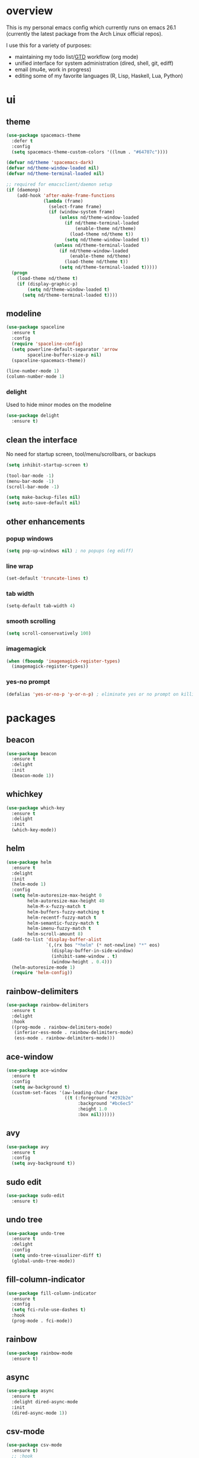 * overview
This is my personal emacs config which currently runs on emacs 26.1 (currently the latest package from the Arch Linux official repos). 

I use this for a variety of purposes:
- maintaining my todo list/[[https://en.wikipedia.org/wiki/Getting_Things_Done][GTD]] workflow (org mode)
- unified interface for system administration (dired, shell, git, ediff)
- email (mu4e, work in progress)
- editing some of my favorite languages (R, Lisp, Haskell, Lua, Python)
* ui
** theme
#+BEGIN_SRC emacs-lisp
(use-package spacemacs-theme
  :defer t
  :config
  (setq spacemacs-theme-custom-colors '((lnum . "#64707c"))))

(defvar nd/theme 'spacemacs-dark)
(defvar nd/theme-window-loaded nil)
(defvar nd/theme-terminal-loaded nil)

;; required for emacsclient/daemon setup
(if (daemonp)
    (add-hook 'after-make-frame-functions
			  (lambda (frame)
                (select-frame frame)
                (if (window-system frame)
                    (unless nd/theme-window-loaded
                      (if nd/theme-terminal-loaded
                          (enable-theme nd/theme)
                        (load-theme nd/theme t))
                      (setq nd/theme-window-loaded t))
                  (unless nd/theme-terminal-loaded
                    (if nd/theme-window-loaded
                        (enable-theme nd/theme)
                      (load-theme nd/theme t))
                    (setq nd/theme-terminal-loaded t)))))
  (progn
    (load-theme nd/theme t)
    (if (display-graphic-p)
        (setq nd/theme-window-loaded t)
      (setq nd/theme-terminal-loaded t))))
#+END_SRC
** modeline
#+BEGIN_SRC emacs-lisp
(use-package spaceline
  :ensure t
  :config
  (require 'spaceline-config)
  (setq powerline-default-separator 'arrow
		spaceline-buffer-size-p nil)
  (spaceline-spacemacs-theme))

(line-number-mode 1)
(column-number-mode 1)
#+END_SRC
*** delight
Used to hide minor modes on the modeline
#+BEGIN_SRC emacs-lisp
(use-package delight
  :ensure t)
#+END_SRC
** clean the interface
No need for startup screen, tool/menu/scrollbars, or backups
#+BEGIN_SRC emacs-lisp
(setq inhibit-startup-screen t)

(tool-bar-mode -1)
(menu-bar-mode -1)
(scroll-bar-mode -1)

(setq make-backup-files nil)
(setq auto-save-default nil)
#+END_SRC
** other enhancements
*** popup windows
#+BEGIN_SRC emacs-lisp
(setq pop-up-windows nil) ; no popups (eg ediff)
#+END_SRC
*** line wrap
#+BEGIN_SRC emacs-lisp
(set-default 'truncate-lines t)
#+END_SRC
*** tab width
#+BEGIN_SRC emacs-lisp
(setq-default tab-width 4)
#+END_SRC
*** smooth scrolling
#+BEGIN_SRC emacs-lisp
(setq scroll-conservatively 100)
#+END_SRC
*** imagemagick
#+BEGIN_SRC emacs-lisp
(when (fboundp 'imagemagick-register-types)
  (imagemagick-register-types))
#+END_SRC
*** yes-no prompt
#+BEGIN_SRC emacs-lisp
(defalias 'yes-or-no-p 'y-or-n-p) ; eliminate yes or no prompt on killing procs
#+END_SRC
* packages
** beacon
#+BEGIN_SRC emacs-lisp
(use-package beacon
  :ensure t
  :delight
  :init
  (beacon-mode 1))
#+END_SRC
** whichkey
#+BEGIN_SRC emacs-lisp
(use-package which-key
  :ensure t
  :delight
  :init
  (which-key-mode))
#+END_SRC
** helm
#+BEGIN_SRC emacs-lisp
(use-package helm
  :ensure t
  :delight
  :init
  (helm-mode 1)
  :config
  (setq helm-autoresize-max-height 0
		helm-autoresize-max-height 40
		helm-M-x-fuzzy-match t
		helm-buffers-fuzzy-matching t
		helm-recentf-fuzzy-match t
		helm-semantic-fuzzy-match t
		helm-imenu-fuzzy-match t
		helm-scroll-amount 8)
  (add-to-list 'display-buffer-alist
               `(,(rx bos "*helm" (* not-newline) "*" eos)
                 (display-buffer-in-side-window)
                 (inhibit-same-window . t)
                 (window-height . 0.4)))
  (helm-autoresize-mode 1)
  (require 'helm-config))
#+END_SRC
** rainbow-delimiters
#+BEGIN_SRC emacs-lisp
(use-package rainbow-delimiters
  :ensure t
  :delight
  :hook
  ((prog-mode . rainbow-delimiters-mode)
   (inferior-ess-mode . rainbow-delimiters-mode)
   (ess-mode . rainbow-delimiters-mode)))
#+END_SRC
** ace-window
#+BEGIN_SRC emacs-lisp
(use-package ace-window
  :ensure t
  :config
  (setq aw-background t)
  (custom-set-faces '(aw-leading-char-face 
					  ((t (:foreground "#292b2e"
						   :background "#bc6ec5"
						   :height 1.0
						   :box nil))))))
#+END_SRC
** avy
#+BEGIN_SRC emacs-lisp
  (use-package avy
    :ensure t
    :config
    (setq avy-background t))
#+END_SRC
** sudo edit
#+BEGIN_SRC emacs-lisp
  (use-package sudo-edit
    :ensure t)
#+END_SRC
** undo tree
#+BEGIN_SRC emacs-lisp
(use-package undo-tree
  :ensure t
  :delight
  :config
  (setq undo-tree-visualizer-diff t)
  (global-undo-tree-mode))
#+END_SRC
** fill-column-indicator
#+BEGIN_SRC emacs-lisp
(use-package fill-column-indicator
  :ensure t
  :config
  (setq fci-rule-use-dashes t)
  :hook
  (prog-mode . fci-mode))
#+END_SRC
** rainbow
#+BEGIN_SRC emacs-lisp
(use-package rainbow-mode
  :ensure t)
#+END_SRC
** async
#+BEGIN_SRC emacs-lisp
(use-package async
  :ensure t
  :delight dired-async-mode
  :init
  (dired-async-mode 1))
#+END_SRC
** csv-mode
#+BEGIN_SRC emacs-lisp
(use-package csv-mode
  :ensure t)
  ;; :hook
  ;; (csv-mode . (lambda () (csv-align-fields nil (point-min) (point-max)))))
#+END_SRC
** markdown-mode
#+BEGIN_SRC emacs-lisp
(use-package markdown-mode
  :ensure t)
#+END_SRC
** polymode
#+BEGIN_SRC emacs-lisp
(use-package polymode
  :ensure t
  :after markdown-mode
  :mode
  (("\\.Rmd\\'" . poly-markdown+r-mode)
   ("\\.rmd\\'" . poly-markdown+r-mode))
  :config
  (require 'poly-R)
  (require 'poly-markdown))
#+END_SRC
* library
A place for duct tape code that I developed (or lovingly stole from others)
** macros
#+BEGIN_SRC emacs-lisp
;; lovingly stolen from aaron harris
(defmacro nd/with-advice (adlist &rest body)
  "Execute BODY with temporary advice in ADLIST.

Each element of ADLIST should be a list of the form
  (SYMBOL WHERE FUNCTION [PROPS])
suitable for passing to `advice-add'.  The BODY is wrapped in an
`unwind-protect' form, so the advice will be removed even in the
event of an error or nonlocal exit."
  (declare (debug ((&rest (&rest form)) body))
           (indent 1))
  `(progn
     ,@(mapcar (lambda (adform)
                 (cons 'advice-add adform))
               adlist)
     (unwind-protect (progn ,@body)
       ,@(mapcar (lambda (adform)
                   `(advice-remove ,(car adform) ,(nth 2 adform)))
                 adlist))))
#+END_SRC
** functions
#+BEGIN_SRC emacs-lisp
(defun nd/filter-list-prefix (prefix str-list)
  "Return a subset of tags-list whose first character matches prefix.
  tags-list defaults to org-tag-alist if not given."
  (seq-filter (lambda (i)
                (and (stringp i)
                     (string-prefix-p prefix i)))
              str-list))
          
(defun nd/move-key (keymap-from keymap-to key)
  "Move KEY from KEYMAP-FROM keymap to KEYMAP-TO keymap."
  (define-key keymap-to key (lookup-key keymap-from key))
  (define-key keymap-from key nil))

(defun nd/get-apps-from-mime (mimetype)
  "Return all applications that can open a given MIMETYPE.
The list is comprised of alists where pairs are of the form (name . command)."
  (let* ((case-fold-search nil)
		 (mime-regex (concat "^MimeType=.*" mimetype ";.*$"))
		 (desktop-dirs '("/usr/share/applications"
						 "/usr/local/share/applications"
						 "~/.local/share/applications"))
		 (desktop-files (mapcan (lambda (d) (directory-files d t ".*\\.desktop" t)) desktop-dirs))
		 (app-list))
	(dolist (file desktop-files app-list)
	  (with-temp-buffer
		(insert-file-contents file)
		(let* ((tb (buffer-string)))
		  (if (string-match mime-regex tb)
			  (let* ((exec (progn (string-match "^Exec=\\(.*\\)$" tb)
								  (match-string 1 tb)))
					 (name (or
							(progn (string-match "^Name=\\(.*\\)$" tb)
								   (match-string 1 tb))
							exec)))
				(setq app-list (cons `(,name . ,exec) app-list)))))))))

(defun nd/get-apps-bulk-from-mime (mimetype)
  "Like `nd/get-apps-from-mime' but only includes apps that can open
multiple files at once for given MIMETYPE."
  (let ((case-fold-search nil))
	(seq-filter (lambda (a) (string-match ".*%[FU].*" (car a))) (nd/get-apps-from-mime mimetype))))
    
(defun nd/execute-desktop-command (cmd file)
  "Opens FILE using CMD in separate process where CMD is from a 
desktop file exec directive."
  (let* ((cmd-arg (replace-regexp-in-string "%[fuFU]" file cmd t t)))
	(call-process-shell-command (concat cmd-arg " &"))))
  
(defun nd/get-mime-type (file)
  "Get the mime type of FILE."
  (let* ((cmd (concat "file --mime-type -b " file))
		 (mt (shell-command-to-string cmd)))
	(replace-regexp-in-string "\n\\'" "" mt)))
#+END_SRC
** interactive
#+BEGIN_SRC emacs-lisp
(defun nd/split-and-follow-horizontally ()
  "Split window horizontally and move focus."
  (interactive)
  (split-window-below)
  (balance-windows)
  (other-window 1))

(defun nd/split-and-follow-vertically ()
  "Split window vertically and move focus."
  (interactive)
  (split-window-right)
  (balance-windows)
  (other-window 1))
    
(defun nd/switch-to-previous-buffer ()
  "Switch the buffer to the last opened buffer."
  (interactive)
  (switch-to-buffer (other-buffer (current-buffer) 1)))
  
(defun nd/config-reload ()
  "Reloads ~/.emacs.d/conf.org at runtime."
  (interactive)
  (org-babel-load-file (expand-file-name "~/.emacs.d/conf.org")))

(defun nd/config-visit ()
  "Opens the main conf.org file (the one that really matters)."
  (interactive)
  (find-file "~/.emacs.d/conf.org"))

(defun nd/kill-current-buffer ()
  "Kill the current buffer."
  (interactive)
  (kill-buffer (current-buffer)))

(defun nd/close-all-buffers ()
  "Kill all buffers without regard for their origin."
  (interactive)
  (mapc 'kill-buffer (buffer-list)))

(defun nd/open-urxvt ()
  "Launch urxvt in the current directory."
  (interactive)
  (let ((cwd (expand-file-name default-directory)))
	(call-process "urxvt" nil 0 nil "-cd" cwd)))
#+END_SRC
* completion
** company
#+BEGIN_SRC emacs-lisp
(use-package company
  :ensure t
  :delight " ©"
  :config
  (setq company-idle-delay 0
		company-minimum-prefix-length 3))
#+END_SRC
** flycheck
#+BEGIN_SRC emacs-lisp
(use-package flycheck
  :ensure t
  :hook
  (prog-mode . flycheck-mode)
  :config
  (setq flycheck-check-syntax-automatically '(save
											  idle-change
											  mode-enabled)
		flycheck-idle-change-delay 2
		flycheck-error-list-minimum-level 'warning
		flycheck-navigation-minimum-level 'warning))
#+END_SRC
** yasnippet
#+BEGIN_SRC emacs-lisp
(use-package yasnippet
  :ensure t)

(use-package yasnippet-snippets
  :ensure t
  :after yasnippet
  :hook
  ((prog-mode . yas-minor-mode))
  :config
  (yas-reload-all))
#+END_SRC
* languages
** flyspell
#+BEGIN_SRC emacs-lisp
(use-package flyspell-correct-helm
  :ensure t
  :after (helm flyspell))
#+END_SRC
** progmode
#+BEGIN_SRC emacs-lisp
(add-hook 'prog-mode-hook #'prettify-symbols-mode)
(add-hook 'prog-mode-hook #'flyspell-prog-mode)
(setq flyspell-issue-message-flag nil)
#+END_SRC
** elisp
#+BEGIN_SRC emacs-lisp
(add-hook 'emacs-lisp-mode-hook 'company-mode)
#+END_SRC
** ess
NOTES:
- ess is not considered part of prog-mode for some reason
- ess-mode requires a running R process for company to work
- flycheck requries r-lintr
#+begin_src emacs-lisp
(defun nd/init-ess-company ()
  "Set the company modes for ess modes."
  (setq-local company-backends '((company-R-objects company-R-args))))

(use-package ess
  :ensure t
  :init
  (load "ess-site")
  :hook
  ((ess-mode . flycheck-mode)
   (ess-mode . company-mode)
   (ess-mode . nd/init-ess-company)
   (ess-mode . prettify-symbols-mode)
   (ess-mode . fci-mode)

   (inferior-ess-mode . company-mode)
   (inferior-ess-mode . nd/init-ess-company)
   (inferior-ess-mode . prettify-symbols-mode))
  :config
  (setq inferior-R-args "--quiet --no-save"
		ess-history-file "session.Rhistory"
		ess-history-directory (substitute-in-file-name "${XDG_CONFIG_HOME}/r/")))
#+END_SRC
** python
#+BEGIN_SRC emacs-lisp
(elpy-enable)

;; make python tabs 4 chars
(add-hook 'python-mode-hook
      (lambda ()
        (setq indent-tabs-mode t)
        (setq tab-width 4)
        (setq python-indent 4)))
#+END_SRC
** haskell
#+BEGIN_SRC emacs-lisp
(use-package haskell-mode
  :ensure t
  :hook
  (haskell-mode . company-mode)
  :config
  (setq haskell-compile-command "ghc -dynamic -Wall -ferror-spans -threaded -fforce-recomp %s"
		haskell-interactive-popup-errors nil))

(use-package company-ghc
  :ensure t
  :after
  (company-mode haskell-mode)
  :hook
  (haskell-mode . (lambda () (setq-local company-backends
									'((company-ghc))))))
#+END_SRC
* magit
#+BEGIN_SRC emacs-lisp
(use-package magit
  :ensure t
  :config
  :delight auto-revert-mode
  (setq magit-push-always-verify nil
		git-commit-summary-max-length 50))
#+END_SRC
* dired
** no confirm
Keeping confirmation enabled does weird stuff with helm. Not ideal at the moment but we shall see if I find something better.
#+BEGIN_SRC emacs-lisp
(setq dired-no-confirm '(move copy))
#+END_SRC
** interactive functions
#+BEGIN_SRC emacs-lisp
(defun nd/dired-xdg-open ()
  "Open all non-text files in external app using xdg-open. Only regular files are considered"
  (interactive)
  (let* ((file-list (seq-filter #'file-regular-p (dired-get-marked-files)))
		 (do-it (if (<= (length file-list) 5)
					t
				  (y-or-n-p "Open more then 5 files? "))))
	(when do-it
	  (mapc
	   (lambda (f) (let ((process-connection-type nil))
				(start-process "" nil "xdg-open" f)))
	   file-list))))

(defun nd/dired-open-with ()
  "Open marked non-text files in external app via open-with dialog
according to mime types as listed in all available desktop files."
  (interactive)
  (let* ((mf (seq-filter #'file-regular-p (dired-get-marked-files)))
		 (qmf (mapcar #'shell-quote-argument mf))
		 (file-mime-list (mapcar (lambda (f) (list f (nd/get-mime-type f))) qmf)))

	(if (= (length file-mime-list) 0)
		(message "No files selected")
	  
	  (let* ((first-pair (car file-mime-list))
			 (last-pairs (cdr file-mime-list))
			 mime-alist file-list)
		(setq file-list (nth 0 first-pair)
			  mime-alist (nd/get-apps-from-mime (nth 1 first-pair)))
		;; if multiple files selected, add to the selection list
		(if last-pairs
			(progn
			  (setq file-list (string-join (mapcar #'car file-mime-list) " "))
			  (dolist (mime (mapcar (lambda (f) (nth 1 f)) last-pairs))
				(setq mime-alist (intersection mime-alist
											   (nd/get-apps-from-mime mime)
											   :test #'equal)))))
		(if (= (length mime-alist) 0)
			(let* ((ml (delete-dups (mapcan #'cdr file-mime-list)))
				   (mls (string-join ml ", ")))
			  (if (= (length ml) 1)
				  (message (concat "No apps found for mime type: "	mls))
				(message (concat "No common apps found for mime types: " mls))))
		  (helm
		   :sources (helm-build-sync-source "Apps"
		  			  :candidates mime-alist
					  :action '(("Open" . (lambda (f) (nd/execute-desktop-command f file-list)))))
		   :buffer "*helm open with*"))))))

(defun nd/dired-sort-by ()
  "Sort current dired buffer by a list of choices presented in helm menu.
Note this assumes there are no sorting switches on `dired-ls'"
  (interactive)
  (let ((sort-alist '(("Name" . "")
					  ("Date" . "-t")
					  ("Size" . "-S")
					  ("Extension" . "-X")
					  ("Dirs First" . "--group-directories-first"))))
	(helm
	 :sources
	 (helm-build-sync-source "Switches"
	   :candidates sort-alist
	   :action
	   '(("Sort" . (lambda (s) (dired-sort-other (concat dired-listing-switches " " s))))))
	 :buffer "*helm sort buffer*")))
#+END_SRC
** compression
Only supports tar.gz, tar.bz2, tar.xz, and .zip by default. Add support for more fun algos such as lzo and zpaq
#+BEGIN_SRC emacs-lisp
(if (file-exists-p "/usr/bin/7z")
	(add-to-list 'dired-compress-files-alist
					'("\\.7z\\'" . "7z a %o %i")))

(if (file-exists-p "/usr/bin/lrzip")
	(progn
	  (add-to-list 'dired-compress-files-alist
				   '("\\.lrz\\'" . "lrzip -L 9 -o %o %i &"))
	  (add-to-list 'dired-compress-files-alist
				   '("\\.lzo\\'" . "lrzip -l -L 9 -o %o %i &"))
	  (add-to-list 'dired-compress-files-alist
				   '("\\.zpaq\\'" . "lrzip -z -L 9 -o %o %i &"))))

;; NOTE: this must be after the shorter lrz algos otherwise it will
;; always default to .lrz and not .tar.lrz
(if (file-exists-p "/usr/bin/lrztar")
	(progn
	  (add-to-list 'dired-compress-files-alist
				   '("\\.tar\\.lrz\\'" . "lrztar -L 9 -o %o %i &"))
	  (add-to-list 'dired-compress-files-alist
				   '("\\.tar\\.lzo\\'" . "lrztar -l -L 9 -o %o %i &"))
	  (add-to-list 'dired-compress-files-alist
				   '("\\.tar\\.zpaq\\'" . "lrztar -z -L 9 -o %o %i &"))))
#+END_SRC
** formatting for humans
make sizes human readable
#+BEGIN_SRC emacs-lisp
(setq dired-listing-switches "-Alh")
#+END_SRC
* org-mode
** major mode
*** general config
Enable some straightforward options:
- visual-line-mode: wrap text since I like to treat long lines as paragraphs
- org-indent-mode: indent each level for better visualization
- enable special behavior for header navigation, killing, and yanking (see these docs for details)
- logs should go in their own drawer called "LOGBOOK"
- DONE state should log the time
#+BEGIN_SRC emacs-lisp
(use-package org
  :delight
  ;; source of indent-mode required here
  (org-indent-mode nil org-indent)
  (visual-line-mode)
  :hook
  (org-mode . visual-line-mode)
  :config
  (setq org-startup-indented t
		org-directory "~/Org"
		org-modules '(org-habit org-protocol)

		org-special-ctrl-a/e t
		org-special-ctrl-k t
		org-yank-adjusted-subtrees t

		org-log-into-drawer "LOGBOOK"
		org-log-done 'time)

  (require 'org-protocol)
  (run-at-time "00:59" 3600 'org-save-all-org-buffers))
#+END_SRC
*** bullets
These are just so much better to read
#+BEGIN_SRC emacs-lisp
(use-package org-bullets
  :ensure t
  :hook
  (org-mode . org-bullets-mode))
#+END_SRC
*** font height
The fonts in org headings bug me, make them smaller and less invasive
#+BEGIN_SRC emacs-lisp
(add-hook 'org-mode-hook
		  (lambda ()
			(let ((heading-height 1.15))
			  (set-face-attribute 'org-level-1 nil :weight 'bold :height heading-height)
			  (set-face-attribute 'org-level-2 nil :weight 'semi-bold :height heading-height)
			  (set-face-attribute 'org-level-3 nil :weight 'normal :height heading-height)
			  (set-face-attribute 'org-level-4 nil :weight 'normal :height heading-height)
			  (set-face-attribute 'org-level-5 nil :weight 'normal :height heading-height))))
#+END_SRC
*** src blocks
#+BEGIN_SRC emacs-lisp
(setq org-src-window-setup 'current-window
	  org-src-fontify-natively t
	  org-edit-src-content-indentation 0)

(add-to-list 'org-structure-template-alist
             '("el" "#+BEGIN_SRC emacs-lisp\n?\n#+END_SRC"))
#+END_SRC
*** interactive commands
Some useful additional commands for org buffers
#+BEGIN_SRC emacs-lisp
(defun nd/mark-subtree-keyword (new-keyword &optional exclude)
  "marks all tasks in a subtree with keyword unless original keyword
is in the optional argument exclude"
  (let ((subtree-end (save-excursion (org-end-of-subtree t))))
    (if (not (listp exclude))
        (error "exlude must be a list if provided"))
    (save-excursion
      (while (< (point) subtree-end)
        (let ((keyword (nd/is-todoitem-p)))
          (if (and keyword (not (member keyword exclude)))
              (org-todo new-keyword)))
        (outline-next-heading)))))

(defun nd/mark-subtree-done ()
  "marks all tasks in subtree as DONE unless they are already canc"
  (interactive)
  (nd/mark-subtree-keyword "DONE" '("CANC")))

(defun nd/org-clone-subtree-with-time-shift (n &optional shift)
  "Like `org-clone-subtree-with-time-shift' except it resets checkboxes
and reverts all todo keywords to TODO"
  (interactive "nNumber of clones to produce: ")
    
  (let ((shift (or (org-entry-get nil "TIME_SHIFT" 'selective)
                   (read-from-minibuffer
                    "Date shift per clone (e.g. +1w, empty to copy unchanged): "))))
    (condition-case err
        (progn
          (save-excursion
			;; clone once and reset
			(org-clone-subtree-with-time-shift 1 shift)
            (org-forward-heading-same-level 1 t)
            (org-reset-checkbox-state-subtree)
            (nd/mark-subtree-keyword "TODO")
            (call-interactively 'nd/org-log-delete)
            (org-cycle)
			;; clone reset tree again if we need more than one clone
			(if (> n 1)
				(let ((additional-trees (- n 1)))
				  (org-clone-subtree-with-time-shift additional-trees shift)
				  (dotimes (i additional-trees)
					(org-forward-heading-same-level 1 t)
					(org-cycle))))))
      (error (message "%s" (error-message-string err))))))

(defun nd/org-log-delete ()
  "Delete logbook drawer of subtree."
  (interactive)
  (save-excursion
    (goto-char (org-log-beginning))
    (when (save-excursion
            (save-match-data
              (beginning-of-line 0)
              (search-forward-regexp org-drawer-regexp)
              (goto-char (match-beginning 1))
              (looking-at "LOGBOOK")))
      (org-mark-element)
      (delete-region (region-beginning) (region-end))
      (org-remove-empty-drawer-at (point)))))
#+END_SRC
** column view
#+BEGIN_SRC emacs-lisp
  (setq org-columns-default-format
        "%25ITEM %4TODO %TAGS %5Effort{:} %OWNER(OWN)")

  (set-face-attribute 'org-column nil :background "#1e2023")
  ;; org-columns-summary-types
#+END_SRC
** calfw
#+BEGIN_SRC emacs-lisp
(use-package calfw
  :ensure t
  :config
  (setq cfw:fchar-junction ?╋
		cfw:fchar-vertical-line ?┃
		cfw:fchar-horizontal-line ?━
		cfw:fchar-left-junction ?┣
		cfw:fchar-right-junction ?┫
		cfw:fchar-top-junction ?┯
		cfw:fchar-top-left-corner ?┏
		cfw:fchar-top-right-corner ?┓))

(use-package calfw-org
  :ensure t
  :after calfw
  :config
  (setq cfw:org-agenda-schedule-args
		'(:deadline :timestamp)))
#+END_SRC
** window splitting
Org mode is great and all, but the windows never show up in the right place. The solutions here are simple, but have the downside that the window sizing must be changed when tags/capture templates/todo items are changed. This is because the buffer size is not known at window creation time and I didn't feel like making a function to predict it
*** todo selection
I only need a teeny tiny window below my current window for todo selection
#+BEGIN_SRC emacs-lisp
(defun nd/org-todo-position (buffer alist)
  (let ((win (car (cl-delete-if-not
                   (lambda (window)
                     (with-current-buffer (window-buffer window)
                       (memq major-mode
                             '(org-mode org-agenda-mode))))
                   (window-list)))))
    (when win
      (let ((new (split-window win -4 'below)))
        (set-window-buffer new buffer)
        new))))

(defun nd/org-todo-window-advice (orig-fn)
  "Advice to fix window placement in `org-fast-todo-selection'."
  (let  ((override '("\\*Org todo\\*" nd/org-todo-position)))
    (add-to-list 'display-buffer-alist override)
    (nd/with-advice
        ((#'org-switch-to-buffer-other-window :override #'pop-to-buffer))
      (unwind-protect (funcall orig-fn)
        (setq display-buffer-alist
              (delete override display-buffer-alist))))))

(advice-add #'org-fast-todo-selection :around #'nd/org-todo-window-advice)
#+END_SRC
*** tag selection
By default, the tag selection window obliterates all but the current window...how disorienting :/
#+BEGIN_SRC emacs-lisp
(defun nd/org-tag-window-advice (orig-fn current inherited table &optional todo-table)
  "Advice to fix window placement in `org-fast-tags-selection'."
  (nd/with-advice
      ((#'delete-other-windows :override #'ignore)
       ;; pretty sure I just got lucky here...
       (#'split-window-vertically :override #'(lambda (&optional size)
                                                (split-window-below (or size -9)))))
    (unwind-protect (funcall orig-fn current inherited table todo-table))))

(advice-add #'org-fast-tag-selection :around #'nd/org-tag-window-advice)
#+END_SRC
*** capture
Capture should show up in the bottom of any currently active buffer
#+BEGIN_SRC emacs-lisp
(defun nd/org-capture-position (buffer alist)
  (let ((new (split-window (get-buffer-window) -14 'below)))
    (set-window-buffer new buffer)
    new))

(defun nd/org-capture-window-advice (orig-fn table title &optional prompt specials)
  "Advice to fix window placement in `org-capture-select-template'."
  (let  ((override '("\\*Org Select\\*" nd/org-capture-position)))
    (add-to-list 'display-buffer-alist override)
    (nd/with-advice
        ((#'org-switch-to-buffer-other-window :override #'pop-to-buffer))
      (unwind-protect (funcall orig-fn table title prompt specials)
        (setq display-buffer-alist
              (delete override display-buffer-alist))))))

(advice-add #'org-mks :around #'nd/org-capture-window-advice)
#+END_SRC
** gtd implementation
*** todo states
#+BEGIN_SRC emacs-lisp
(setq org-todo-keywords
      '((sequence "TODO(t)" "NEXT(n)" "|" "DONE(d)")
        (sequence "WAIT(w@/!)" "HOLD(h@/!)" "|" "CANC(c@/!)"))

	  org-todo-keyword-faces
      '(("TODO" :foreground "light coral" :weight bold)
        ("NEXT" :foreground "khaki" :weight bold)
        ("DONE" :foreground "light green" :weight bold)
        ("WAIT" :foreground "orange" :weight bold)
        ("HOLD" :foreground "violet" :weight bold)
        ("CANC" :foreground "deep sky blue" :weight bold)))
#+END_SRC
*** tags
I use tags for agenda filtering. Very fast and simple. Each tag here starts with a symbol to define its group. Some groups are mutually exclusive, and each group has a different color. Any tag that is not part of these groups (eg some filetags in the few cases I use those) is easy to distinguish as it has the default tag color and is all caps.

There are several types of tags I use:
- location: a GTD context; these start with "@"
- tools: also a GTD context; these start with "#"
- attribute: useful flags for filtering; these start with "%"
- life areas: key areas of life which define priorities and goals; these start with "_"

NOTE: only these special chars; others make the tag chooser do weird things with the hotkey
#+BEGIN_SRC emacs-lisp
(defun nd/add-tag-face (fg-name prefix)
  "Adds list of cons cells to org-tag-faces with foreground set to fg-name.
  Start and end specify the positions in org-tag-alist which define the tags
  to which the faces are applied"
  (dolist (tag (nd/filter-list-prefix prefix (mapcar #'car org-tag-alist)))
    (push `(,tag . (:foreground ,fg-name)) org-tag-faces)))

(setq org-tag-alist
      '((:startgroup)
        ("@errand" . ?e)
        ("@home" . ?h)
        ("@work" . ?w)
        ("@travel" . ?r)
        (:endgroup)
        
        ("#laptop" . ?l)
        ("#tcult" . ?t)
        ("#phone" . ?p)
        
        ("%note" . ?n)
        ("%inc" . ?i)
        ("%subdiv" . ?s)
        
        (:startgroup)
        ("_env" . ?E)
        ("_fin" . ?F)
        ("_int" . ?I)
        ("_met" . ?M)
        ("_phy" . ?H)
        ("_pro" . ?P)
        ("_rec" . ?R)
        ("_soc" . ?S)
        (:endgroup)))

(setq org-tag-faces '())

(nd/add-tag-face "PaleGreen" "@")
(nd/add-tag-face "SkyBlue" "#")
(nd/add-tag-face "PaleGoldenrod" "%")
(nd/add-tag-face "violet" "_")
#+END_SRC
*** properties
Add some useful properties:
- PARENT_TYPE: used for special groups of timestamped entries (iterators and periodicals).
- TIME_SHIFT: usually in conjunction with PARENT_TYPE, used as a shorthand when cloning subtrees to shift the time by a specified amount
- OWNER and GOAL: not currently used
#+BEGIN_SRC emacs-lisp
(mapc (lambda (i) (add-to-list 'org-default-properties i))
	  '("PARENT_TYPE" "OWNER" "GOAL" "TIME_SHIFT"))

(setq org-global-properties
      '(("PARENT_TYPE_ALL" . "periodical iterator")
        ("Effort_ALL" . "0:05 0:15 0:30 1:00 1:30 2:00 3:00 4:00 5:00 6:00"))

	  org-use-property-inheritance
	  '("PARENT_TYPE" "TIME_SHIFT"))
#+END_SRC
*** capture
#+BEGIN_SRC emacs-lisp
(let ((capfile "~/Org/capture.org"))
  (setq org-capture-templates
        `(("t" "todo" entry (file ,capfile)
		   "* TODO %?\ndeliverable: \n%U\n")

          ("n" "note" entry (file ,capfile)
		   "* %? :\\%note:\n%U\n")

          ("a" "appointment" entry (file ,capfile)
		   "* %?\n%U\n%^t\n")

          ("m" "multi-day" entry (file ,capfile)
		   "* TODO %?\n%U\n%^t--%^t\n")

          ("d" "deadline" entry (file ,capfile)
		   "* TODO %?\nDEADLINE: %^t\ndeliverable:\n%U\n")

		  ("e" "email" entry (file ,capfile)
		   "* TODO Respond to %:fromname; Re: %:subject\n%U\n%a\n")
		  
		  ("p" "org-protocol" entry (file ,capfile)
           "* %^{Title} :\\%note:\n%u\n#+BEGIN_QUOTE\n%i\n#+END_QUOTE"
		   :immediate-finish t)

		  ("L" "org-protocol link" entry (file ,capfile)
           "* %^{Title} :\\%note:\n[[%:link][%:description]]\n%U"
		   :immediate-finish t))))
#+END_SRC
*** refile
**** general
#+BEGIN_SRC emacs-lisp
(setq org-refile-targets '((nil :maxlevel . 9)
                           ("~/Org/reference/idea.org" :maxlevel . 9)
                           (org-agenda-files :maxlevel . 9))
	  org-refile-use-outline-path t
	  org-outline-path-complete-in-steps nil
	  org-refile-allow-creating-parent-nodes 'confirm
	  org-indirect-buffer-display 'current-window)

(add-hook 'org-capture-mode-hook (lambda () (evil-append 1)))
#+END_SRC
**** exclude done states
No need to file under DONE or CANC states
#+BEGIN_SRC emacs-lisp
(setq org-refile-target-verify-function
	  (lambda () (not (member (nth 2 (org-heading-components)) org-done-keywords))))
#+END_SRC
*** clocking
#+BEGIN_SRC emacs-lisp
(setq org-clock-history-length 23
	  org-clock-out-when-done t
	  org-clock-persist t
	  org-clock-report-include-clocking-task t)
#+END_SRC
*** agenda
**** general config
#+BEGIN_SRC emacs-lisp
(setq org-agenda-files '("~/Org"
                        "~/Org/projects"
                        "~/Org/reference")
	  org-agenda-sticky t

	  org-agenda-dim-blocked-tasks nil
	  org-agenda-compact-blocks t
	  org-agenda-window-setup 'current-window
      
	  org-habit-graph-column 50
      
	  org-agenda-start-on-weekday 0
	  org-agenda-span 'day
	  org-agenda-current-time-string "### -- NOW -- ###"
	  org-agenda-time-grid '((daily today remove-match)
							 (0800 1000 1200 1200 1400 1600)
                             "......" "-----------------"))
#+END_SRC
**** right align tags
the agenda does not do this by default...it's annoying
#+BEGIN_SRC emacs-lisp
(add-hook 'org-finalize-agenda-hook
		  (lambda () (setq org-agenda-tags-column (- 4 (window-width)))
			(org-agenda-align-tags)))
#+END_SRC 
**** holidays and birthdays
#+BEGIN_SRC emacs-lisp
(setq holiday-bahai-holidays nil
	  holiday-hebrew-holidays nil
	  holiday-oriental-holidays nil
	  holiday-islamic-holidays nil)

(setq calendar-holidays (append holiday-general-holidays
								holiday-christian-holidays))
#+END_SRC
**** library
Since I am never totally satisfied with how the agenda works, I have a massive library of functions to filter and manipulate tasks (mostly for skip functions). I also have a few variables I set in order to toggle certain views
***** task helper functions
These are the building blocks for skip functions.
****** timestamps
Each of these returns the timestamp if found.
#+BEGIN_SRC emacs-lisp
(defun nd/get-date-property (date-property)
  "Helper function to get the date property and convert to a number.
If it does not have a date, it will return nil."
  (let ((timestamp (org-entry-get nil date-property)))
    (if timestamp (float-time (date-to-time timestamp)))))

(defun nd/heading-compare-timestamp (timestamp-fun
									 &optional ref-time future)
  "helper function that returns the timestamp (returned by 
timestamp-fun on the current header) if timestamp is futher back in 
time compared to a ref-time (default to 0 which is now, where negative
is past an positive is future). If the future flag is set, returns 
timestamp if it is in the future compared to ref-time. Returns nil if 
no timestamp is found."
  (let* ((timestamp (funcall timestamp-fun))
        (ref-time (or ref-time 0)))
    (if (and timestamp
             (if future
                 (> (- timestamp (float-time)) ref-time)
               (<= (- timestamp (float-time)) ref-time)))
        timestamp)))

(defun nd/is-timestamped-heading-p ()
  (nd/get-date-property "TIMESTAMP"))

(defun nd/is-scheduled-heading-p ()
  (nd/get-date-property "SCHEDULED"))

(defun nd/is-deadlined-heading-p ()
  (nd/get-date-property "DEADLINE"))

(defun nd/is-closed-heading-p ()
  (nd/get-date-property "CLOSED"))

(defun nd/is-stale-heading-p ()
  (nd/heading-compare-timestamp
   (lambda () (let ((ts (org-entry-get nil "TIMESTAMP")))
		   (if (and ts (not (find ?+ ts)))
			   (float-time (date-to-time ts)))))))

(defun nd/is-fresh-heading-p ()
  (nd/heading-compare-timestamp 'nd/is-timestamped-heading-p nil t))

(defvar nd/archive-delay-days 30
  "the number of days to wait before tasks show up in the archive view")

(defun nd/is-archivable-heading-p ()
  (nd/heading-compare-timestamp
   'nd/is-closed-heading-p
    (- (* 60 60 24 nd/archive-delay-days))))
#+END_SRC
****** task level testing
Each of these returns the keyword if true
Doubles as a way to further test the todostate in downstream functions
#+BEGIN_SRC emacs-lisp
  (defun nd/is-todoitem-p ()
    (let ((keyword (nth 2 (org-heading-components))))
      (if (member keyword org-todo-keywords-1)
          keyword)))

  (defun nd/is-project-p ()
    (and (nd/heading-has-children 'nd/is-todoitem-p) (nd/is-todoitem-p)))

  (defun nd/is-task-p ()
    (and (not (nd/heading-has-children 'nd/is-todoitem-p)) (nd/is-todoitem-p)))

  (defun nd/is-project-task-p ()
    (and (nd/heading-has-parent 'nd/is-todoitem-p) (nd/is-task-p)))

  (defun nd/is-atomic-task-p ()
    (and (not (nd/heading-has-parent 'nd/is-todoitem-p)) (nd/is-task-p)))
#+END_SRC
****** property testing
Returns t is heading matches a certian set of properties
#+BEGIN_SRC emacs-lisp
  (defun nd/is-periodical-heading-p ()
    (equal "periodical" (org-entry-get nil "PARENT_TYPE" t)))

  (defun nd/is-iterator-heading-p ()
    (equal "iterator" (org-entry-get nil "PARENT_TYPE" t)))

  (defun nd/heading-has-effort-p ()
    (org-entry-get nil "Effort"))

  (defun nd/heading-has-context-p ()
    (let ((tags (org-get-tags-at)))
      (or (> (length (nd/filter-list-prefix "#" tags)) 0)
          (> (length (nd/filter-list-prefix "@" tags)) 0))))

  (defun nd/heading-has-tag-p (tag)
    (member tag (org-get-tags-at)))
#+END_SRC
****** relational testing
Returns t if heading has certain relationship to other headings
#+BEGIN_SRC emacs-lisp
  (defun nd/heading-has-children (heading-test)
    "returns t if heading has subheadings that return t when assessed with 
  heading-test function"
    (let ((subtree-end (save-excursion (org-end-of-subtree t)))
          has-children previous-point)
      (save-excursion
        (setq previous-point (point))
        (outline-next-heading)
        (while (and (not has-children)
                    (< previous-point (point) subtree-end))
          (when (funcall heading-test)
            (setq has-children t))
          (setq previous-point (point))
          (org-forward-heading-same-level 1 t)))
      has-children))

  (defun nd/heading-has-parent (heading-test)
    "returns parent keyword if heading is in the immediate subtree of a heading 
  that evaluated to t with heading-test function"
    (save-excursion (and (org-up-heading-safe) (funcall heading-test))))

  (defun nd/has-discontinuous-parent ()
    "returns t if heading has a parent which is not a
  todoitem which in turn has a parent which is a todoitem"
    (let ((has-todoitem-parent)
          (has-non-todoitem-parent))
      (save-excursion
        (while (and (org-up-heading-safe)
                    (not has-todoitem-parent))
          (if (nd/is-todoitem-p)
              (setq has-todoitem-parent t)
            (setq has-non-todoitem-parent t))))
      (and has-todoitem-parent has-non-todoitem-parent)))
#+END_SRC
****** project level testing
#+BEGIN_SRC emacs-lisp
(defconst nd/project-invalid-todostates
  '("WAIT" "NEXT")
  "projects cannot have these todostates") 

(defmacro nd/compare-statuscodes (op sc1 sc2 sc-list)
  `(,op (position ,sc1 ,sc-list) (position ,sc2 ,sc-list)))

(defun nd/decend-into-project (allowed-statuscodes trans-tbl get-task-status)
  (let ((project-status (first allowed-statuscodes))
		(breaker-status (car (last allowed-statuscodes)))
		(previous-point))
	;; (message "hi")
	(save-excursion
	  (setq previous-point (point))
	  (outline-next-heading)
	  ;; loop through subproject tasks until breaker-status found
	  (while (and (not (eq project-status breaker-status))
				  (> (point) previous-point))
		(let ((keyword (nd/is-todoitem-p)))
		  (if keyword
			  (let ((new-status
					 ;; if project then descend recursively
					 (if (nd/heading-has-children 'nd/is-todoitem-p)
						 (let ((n (nd/get-project-status)))
						   ;; if project returns an allowed status
						   ;; then use that
						   (or (and (member n allowed-statuscodes) n)
							   ;; otherwise look up the value in the
							   ;; translation table and return error
							   ;; if not found
							   (nth (or (alist-get n trans-tbl)
										(error (concat "status not found: " n)))
									allowed-statuscodes)))
					   ;; if not project then use user-defined function
					   ;; to obtain status of task
					   (nth (funcall get-task-status keyword)
							allowed-statuscodes))))
				;; (message (format "%s" (concat "new status: " (symbol-name new-status))))
				;; (message (format "%s" (concat "project status: " (symbol-name project-status))))
				;; (message (format "%s" keyword))
				(if (nd/compare-statuscodes > new-status project-status allowed-statuscodes)
					(setq project-status new-status)))))
		(setq previous-point (point))
		(org-forward-heading-same-level 1 t)))
	project-status))

(defun nd/get-project-status ()
  (let ((keyword (nd/is-todoitem-p)))
	;; these first three are easy because they only require
	;; testing the project headline and nothing underneath
	(cond
	 ((nd/is-scheduled-heading-p) :scheduled-project)
	 ((equal keyword "HOLD") :held)
	 ((member keyword nd/project-invalid-todostates)
	  :invalid-todostate)
	 
	 ;; these require descending into the project subtasks
	 ((equal keyword "CANC")
	  (nd/decend-into-project
	   '(:archivable :complete)
	   '((:stuck . 1)
		 (:held . 1)
		 (:waiting . 1)
		 (:active . 1)
		 (:scheduled-project . 1)
		 (:invalid-todostate . 1)
		 (:undone-complete . 1)
		 (:done-incomplete . 1))
	   (lambda (k)
		 (if (and (member k org-done-keywords)
				  (nd/is-archivable-heading-p)) 0 1))))
	 
	 ((equal keyword "DONE")
	  (nd/decend-into-project
	   '(:archivable :complete :done-incomplete)
	   '((:stuck . 2)
		 (:held . 2)
		 (:waiting . 2)
		 (:active . 2)
		 (:scheduled-project . 2)
		 (:invalid-todostate . 2)
		 (:undone-complete . 2))
	   (lambda (k)
		 (if (member k org-done-keywords)
			 (if (nd/is-archivable-heading-p) 0 1)
		   2))))
	 
	 ((equal keyword "TODO")
	  (nd/decend-into-project
	   '(:undone-complete :stuck :held :waiting :active)
	   '((:complete . 0)
		 (:archivable . 0)
		 (:scheduled-project . 1)
		 (:invalid-todostate . 1)
		 (:done-incomplete . 1))
	   (lambda (k)
		 (cond ((equal k "TODO") (if (nd/is-scheduled-heading-p) 4 1))
			   ((equal k "HOLD") 2)
			   ((equal k "WAIT") 3)
			   ((equal k "NEXT") 4)
			   (t 0)))))
	 
	 (t (error (concat "invalid keyword detected: " keyword))))))
#+END_SRC
****** iterator testing
#+BEGIN_SRC emacs-lisp
(defconst nd/iter-future-time (* 7 24 60 60))

(defconst nd/iter-statuscodes '(:uninit :empty :active))

(defun nd/get-iterator-status ()
  (let ((iter-status :uninit)
		(subtree-end (save-excursion (org-end-of-subtree t))))
	(save-excursion
	  (setq previous-point (point))
	  (outline-next-heading)
	  (while (and (not (eq iter-status :active))
				  (< (point) subtree-end))
		(let ((keyword (nd/is-atomic-task-p))
			  (new-status))
		  (if keyword
			  (progn
				(setq new-status (if (nd/heading-compare-timestamp
									  (lambda ()
										(or (nd/is-scheduled-heading-p)
											(nd/is-deadlined-heading-p)))
										nd/iter-future-time t)
									 :active
								   :empty))
				(if (nd/compare-statuscodes > new-status iter-status nd/iter-statuscodes)
					(setq iter-status new-status)))))
		(outline-next-heading)))
	iter-status))
#+END_SRC
****** periodical testing
#+BEGIN_SRC emacs-lisp
(defconst nd/peri-future-time nd/iter-future-time)

(defconst nd/peri-statuscodes '(:uninit :stale :fresh))

(defun nd/get-periodical-status ()
  (let ((peri-status :uninit)
		(subtree-end (save-excursion (org-end-of-subtree t))))
	(save-excursion
	  (setq previous-point (point))
	  (outline-next-heading)
	  (while (and (not (eq peri-status :fresh))
				  (< (point) subtree-end))
		(if (and (nd/is-periodical-heading-p)
				 (not (nd/heading-has-children 'nd/is-periodical-heading-p)))
			(let ((new-status
				   (if (nd/heading-compare-timestamp
						'nd/is-timestamped-heading-p
						nd/iter-future-time t)
					   :fresh
					 :stale)))
			  (if (nd/compare-statuscodes > new-status peri-status nd/peri-statuscodes)
				  (setq peri-status new-status))))
		(outline-next-heading)))
	peri-status))
#+END_SRC
***** skip functions
These are the primary means we use to sort through tasks. Note that we could do this with
tags in the custom commands section but I find this easier to maintain and possibly faster.
****** helper skip functions and macros
Subunits for skip functions. Not meant to be used or called from the custom commands api
#+BEGIN_SRC emacs-lisp
  (defun nd/skip-heading ()
    (save-excursion (or (outline-next-heading) (point-max))))

  (defun nd/skip-subtree ()
    (save-excursion (or (org-end-of-subtree t) (point-max))))

  (defconst nd/project-skip-todostates
    '("HOLD" "CANC")
    "These keywords override all contents within their subtrees.
  Currently used to tell skip functions when they can hop over
  entire subtrees to save time and ignore tasks")

  (defmacro nd/skip-heading-with (heading-fun test-fun)
    "Skips headings accoring to certain characteristics. heading-fun
  is a function that tests the heading and returns the todoitem keyword
  on success. Test-fun is a function that further tests the identity of
  the heading and may or may not use the keyword output supplied by
  the heading-fun. This function will not skip if heading-fun and 
  test-fun return true"
    `(save-restriction
       (widen)
       (let ((keyword (,heading-fun)))
         (message keyword)
         (if (not (and keyword ,test-fun))
             (nd/skip-heading)))))
#+END_SRC
****** headings
Skip functions for headings which may or may
not be todo-items

Note in the case of stale headings that 
I only care about those that are not part
of projects (projects will get taken care
of when the entire project is finished)
and those that are not DONE/CANC (as
those appear in the regular archive
section)
#+BEGIN_SRC emacs-lisp
  (defun nd/skip-headings-with-tags (pos-tags-list &optional neg-tags-list)
    "Skips headings that have tags in pos-tags-list and also skips
  tags that do not have tags in neg-tags-list"
    (save-restriction
      (widen)
      (let ((header-tags (org-get-tags-at)))
        (if (and (or (not pos-tags-list)
                     (intersection pos-tags-list header-tags :test 'equal))
                 (not (intersection neg-tags-list header-tags :test 'equal)))
            (nd/skip-heading)))))

  (defun nd/skip-non-stale-headings ()
    (save-restriction
      (widen)
      (let ((keyword (nd/is-todoitem-p)))
        (if (not
             (and (nd/is-stale-heading-p)
                  (not (member keyword org-done-keywords))
                  (not (nd/heading-has-children 'nd/is-todoitem-p))
                  (not (nd/heading-has-parent 'nd/is-todoitem-p))))
            (nd/skip-heading)))))
    
#+END_SRC
****** atomic tasks
By definition these have no parents, so
I don't need to worry about skipping over projects
any todo state is valid and we only sort by done/canc
#+BEGIN_SRC emacs-lisp
  ;; NOTE: this assumes that tags-todo will
  ;; filter out all done state tasks
  (defun nd/skip-non-atomic-tasks ()
    (save-excursion
      (widen)
      (if (not (nd/is-atomic-task-p))
          (nd/skip-heading))))

  (defun nd/skip-non-closed-atomic-tasks ()
    (nd/skip-heading-with
     nd/is-atomic-task-p
     (and (member keyword org-done-keywords)
          (not (nd/is-archivable-heading-p)))))

  (defun nd/skip-non-archivable-atomic-tasks ()
    (nd/skip-heading-with
     nd/is-atomic-task-p
     (and (member keyword org-done-keywords)
          (nd/is-archivable-heading-p))))
#+END_SRC
****** periodicals
These are headers marked with PARENT_TYPE=periodical
property that have timestamped headers as children
which in turn may or may not have todo keywords.
They are to be refilled when all children are stale
Note that I only care about the parent headers
as the children should always show up in the agenda
simply because they have timestamps. Parents can be
either fresh (at least one child in the future) or
stale (all children in the past).
#+BEGIN_SRC emacs-lisp
(defun nd/skip-non-periodical-parent-headers ()
  (save-restriction
    (widen)
    (if (not (and (nd/is-periodical-heading-p)
                  (not (nd/heading-has-parent 'nd/is-periodical-heading-p))))
        (nd/skip-heading))))

(defun nd/skip-non-periodical-untimestamped ()
  (save-restriction
    (widen)
    (if (not (and (nd/is-periodical-heading-p)
				  (not (nd/is-timestamped-heading-p))
                  (not (nd/heading-has-children 'nd/is-periodical-heading-p))))
        (nd/skip-heading))))
#+END_SRC
****** iterators
iterators are like projects but have additional status codes based on
when the iterator will run out
#+BEGIN_SRC emacs-lisp
(defun nd/skip-non-iterator-parent-headers ()
  (save-restriction
    (widen)
    (if (not (and (nd/is-iterator-heading-p)
                  (not (nd/heading-has-parent 'nd/is-iterator-heading-p))))
        (nd/skip-heading))))

(defun nd/skip-non-iterator-unscheduled ()
  (nd/skip-heading-with
   nd/is-atomic-task-p
   (not (or (nd/is-scheduled-heading-p)
			(nd/is-deadlined-heading-p)))))
#+END_SRC
****** project tasks
Since these are part of projects I need to assess
if the parent project is skippable, in which case
I jump to the next subtree
Note that I only care about the keyword in these
cases because I don't archive these, I archive
their parent projects. The keywords I care about
are NEXT, WAIT, and HOLD because these are
definitive project tasks that require/inhibit
futher action. (TODO = stuck which I take care
of at the project level, and DONE/CANC = archivable
which is dealt with similarly)
#+BEGIN_SRC emacs-lisp
(defun nd/skip-non-project-tasks ()
  (save-restriction
    (widen)
    (let ((keyword (nd/is-todoitem-p)))
      (if keyword
          (if (nd/heading-has-children 'nd/is-todoitem-p)
              (if (member keyword nd/project-skip-todostates)
                  (nd/skip-subtree)
                (nd/skip-heading))
            (if (not (nd/heading-has-parent 'nd/is-todoitem-p))
                (nd/skip-heading)))
        (nd/skip-heading)))))
#+END_SRC
****** header-level errors
Some headers are invalid under certain conditions
which I test here
#+BEGIN_SRC emacs-lisp
  (defun nd/skip-non-discontinuous-project-tasks ()
    (nd/skip-heading-with
     nd/is-todoitem-p
     (nd/has-discontinuous-parent)))

  (defun nd/skip-non-done-unclosed-todoitems ()
    (nd/skip-heading-with
     nd/is-todoitem-p
     (and (member keyword org-done-keywords)
          (not (nd/is-closed-heading-p)))))

  (defun nd/skip-non-undone-closed-todoitems ()
    (nd/skip-heading-with
     nd/is-todoitem-p
     (and (not (member keyword org-done-keywords))
          (nd/is-closed-heading-p))))
          
  (defun nd/skip-atomic-tasks-with-context ()
    (nd/skip-heading-with
     nd/is-atomic-task-p
     (not (nd/heading-has-context-p))))

  (defun nd/skip-project-tasks-with-context ()
    (nd/skip-heading-with
     nd/is-project-task-p
     (not (nd/heading-has-context-p))))

  (defun nd/skip-projects-with-context ()
    (nd/skip-heading-with
     nd/is-project-p
     (not (nd/heading-has-context-p))))

  (defun nd/skip-tasks-with-effort ()
    (nd/skip-heading-with
     nd/is-task-p
     (not (nd/heading-has-effort-p))))
#+END_SRC
****** projects
Projects are handled quite simply. They have statuscodes
for which I test, and this can all be handled by one function.
Note that this is used for "normal" projects as well as iterators
#+BEGIN_SRC emacs-lisp
(defun nd/skip-non-projects (&optional ignore-toplevel)
  (save-restriction
    (widen)
    (let ((keyword (nd/is-project-p)))
      (if keyword
          (if (and nd/agenda-limit-project-toplevel
				   (not ignore-toplevel)
                   (nd/heading-has-parent 'nd/is-todoitem-p))
              (nd/skip-subtree))
        (nd/skip-heading)))))
#+END_SRC
***** variables
#+BEGIN_SRC emacs-lisp
(defvar nd/agenda-limit-project-toplevel t
  "If true, filter projects by all levels or top level only.")

(defvar nd/agenda-hide-incubator-tags t
  "If true, don't show incubator headings.")
#+END_SRC
***** interactive view functions
#+BEGIN_SRC emacs-lisp
(defun nd/toggle-project-toplevel-display ()
  "Toggle all project headings and toplevel only headings in project blocks."
  (interactive)
  (setq nd/agenda-limit-project-toplevel (not nd/agenda-limit-project-toplevel))
  (when (equal major-mode 'org-agenda-mode)
    (org-agenda-redo))
  (message "Showing %s project view in agenda"
           (if nd/agenda-limit-project-toplevel "toplevel" "complete")))
           
(defun nd/org-agenda-filter-non-context ()
  "Filter all tasks with context tags."
  (interactive)
  (let* ((tags-list (mapcar #'car org-tag-alist))
         (context-tags (append
                        (nd/filter-list-prefix "@" tags-list)
                        (nd/filter-list-prefix "#" tags-list))))
    (setq org-agenda-tag-filter
          (mapcar (lambda (tag) (concat "-" tag)) context-tags))
    (org-agenda-filter-apply org-agenda-tag-filter 'tag)))

(defun nd/org-agenda-filter-non-peripheral ()
  "Filter all tasks with context tags."
  (interactive)
  (let* ((peripheral-tags '("PERIPHERAL")))
    (setq org-agenda-tag-filter
          (mapcar (lambda (tag) (concat "-" tag)) peripheral-tags))
    (org-agenda-filter-apply org-agenda-tag-filter 'tag)))
#+END_SRC
**** agenda aesthetics
#+BEGIN_SRC emacs-lisp
(setq org-agenda-tags-todo-honor-ignore-options t)

(setq org-agenda-prefix-format
      '((agenda . "  %-12:c %-5:e %?-12t% s")
        (timeline . "  % s")
        (todo . "  %-12:c")
        (tags . "  %-12:c %-5:e ")
        (search . "  %-12:c")))

(defconst nd/org-agenda-todo-sort-order '("NEXT" "WAIT" "HOLD" "TODO"))

(setq org-agenda-cmp-user-defined
      '(lambda (a b)
         (let ((pa (- (length (member
                               (get-text-property 1 'todo-state a)
                               nd/org-agenda-todo-sort-order))))
               (pb (- (length (member
                               (get-text-property 1 'todo-state b)
                               nd/org-agenda-todo-sort-order)))))
           (cond ((or (null pa) (null pb)) nil)
                 ((> pa pb) +1)
                 ((< pa pb) -1)))))
#+END_SRC
**** custom commands
#+BEGIN_SRC emacs-lisp
(defun nd/org-agenda-filter-status (filter status-fun a-line)
  "Filter for org-agenda-before-sorting-filter-function intended for
agenda project views (eg makes the assumption that all entries are
from projects in the original org buffer)

Will go to the original org buffer and determine the project status
after which it will check if status is in filter. If true, the flag
string in the prefix is replaced with the status and the status is
set as a text property for further sorting"
  (let* ((m (get-text-property 1 'org-marker a-line))
		 (s (with-current-buffer (marker-buffer m)
			  (goto-char m)
			  (funcall status-fun))))
	(if (member s filter)
		(org-add-props (replace-regexp-in-string
					   "xxxx" (symbol-name s) a-line)
					  nil 'project-status s))))

(defun nd/org-agenda-sort-prop (prop order a b)
  (let* ((ta (get-text-property 1 prop a))
		 (tb (get-text-property 1 prop b))
		 (pa (position ta order :test (if (stringp ta) #'equal)))
         (pb (position tb order :test (if (stringp tb) #'equal))))
    (cond ((or (null pa) (null pb)) nil)
          ((< pa pb) +1)
          ((> pa pb) -1))))

(defun nd/agenda-base-header-cmd (match header skip-fun)
  `(tags
    ,match
    ((org-agenda-overriding-header ,header)
     (org-agenda-skip-function ,skip-fun)
     (org-agenda-sorting-strategy '(category-keep)))))

(defun nd/agenda-base-task-cmd (match header skip-fun &optional sort)
  (or sort (setq sort ''(category-keep)))
  `(tags-todo
    ,match
    ((org-agenda-overriding-header ,header)
     (org-agenda-skip-function ,skip-fun)
     (org-agenda-todo-ignore-with-date t)
     (org-agenda-sorting-strategy ,sort))))

(let* ((actionable "-NA-REFILE-%inc")
	   (periodical "PARENT_TYPE=\"periodical\"")
	   (iterator "PARENT_TYPE=\"iterator\"")
	   (habit "STYLE=\"habit\"")
	   (task-match (concat actionable "-" periodical "-" habit "/!"))
       (act-no-rep-match (concat actionable "-" periodical "-" iterator "-" habit "/!"))
       (peri-match (concat actionable "+" periodical "-" iterator "-" habit))
       (iter-match (concat actionable "-" periodical "+" iterator "-" habit "/!")))

  (setq org-agenda-custom-commands
        `(("a"
		   "Calendar View"
		   ((agenda "" ((org-agenda-skip-function '(nd/skip-headings-with-tags '("%inc" "REFILE")))
						(org-agenda-include-diary t)))))

		  ("t"
           "Task View"
           (,(nd/agenda-base-task-cmd act-no-rep-match
                                          "Project Tasks"
                                          ''nd/skip-non-project-tasks
                                          ''(user-defined-up category-keep))
            ,(nd/agenda-base-task-cmd act-no-rep-match
                                          "Atomic Tasks"
                                          ''nd/skip-non-atomic-tasks)))

          ("p"
           "Project View"
		   ((tags-todo
		  	 ,act-no-rep-match
		  	 ((org-agenda-overriding-header
		  	   (concat (and
		  				nd/agenda-limit-project-toplevel "Toplevel ")
		  			   "Projects"))
		  	  (org-agenda-skip-function '(nd/skip-non-projects))
		  	  (org-agenda-before-sorting-filter-function
			   (lambda (l) (nd/org-agenda-filter-status
					   '(:scheduled-project :invalid-todostate :undone-complete
											:done-incomplete :stuck :waiting
											:held :active)
					   'nd/get-project-status l)))
			  (org-agenda-cmp-user-defined
			   (lambda (a b) (nd/org-agenda-sort-prop
						 'project-status
						 '(:scheduled-project :invalid-todostate :undone-complete
											  :done-incomplete :stuck :waiting
											  :held :active)
						 a b)))
		  	  (org-agenda-prefix-format '((tags . "  %-12:c %(format \"xxxx: \")")))
		  	  (org-agenda-sorting-strategy '(user-defined-down category-keep))))))
		  
          ("i"
           "Incubator View"
           ((agenda "" ((org-agenda-span 7)
                        (org-agenda-time-grid nil)
                        (org-agenda-entry-types '(:deadline :timestamp))))
            ,(nd/agenda-base-task-cmd "-NA-REFILE+%inc/!"
									  "Incubated Tasks"
									  ''nd/skip-non-atomic-tasks)
		   (tags-todo
			"-NA-REFILE+%inc/!"
		  	 ((org-agenda-overriding-header
		  	   (concat (and
		  				nd/agenda-limit-project-toplevel "Toplevel ")
		  			   "Incubated Projects"))
		  	  (org-agenda-skip-function '(nd/skip-non-projects))
		  	  (org-agenda-before-sorting-filter-function
			   (lambda (l) (nd/org-agenda-filter-status
					   '(:scheduled-project :invalid-todostate :undone-complete
											:done-incomplete :stuck :waiting
											:held :active)
					   'nd/get-project-status l)))
			  (org-agenda-cmp-user-defined
			   (lambda (a b) (nd/org-agenda-sort-prop
						 'project-status
						 '(:scheduled-project :invalid-todostate :undone-complete
											  :done-incomplete :stuck :waiting
											  :active :held)
						 a b)))
		  	  (org-agenda-prefix-format '((tags . "  %-12:c %(format \"xxxx: \")")))
		  	  (org-agenda-sorting-strategy '(user-defined-down category-keep))))))
		  
          ("P"
           "Periodical View"
		   ((tags
			 ,(concat actionable "-" iterator "+" periodical "-" habit)
		  	 ((org-agenda-overriding-header "Periodical Status")
		  	  (org-agenda-skip-function '(nd/skip-non-periodical-parent-headers))
		  	  (org-agenda-before-sorting-filter-function
			   (lambda (l) (nd/org-agenda-filter-status
					   nd/peri-statuscodes 'nd/get-periodical-status l)))
			  (org-agenda-cmp-user-defined
			   (lambda (a b) (nd/org-agenda-sort-prop
						 'project-status nd/peri-statuscodes a b)))
		  	  (org-agenda-prefix-format '((tags . "  %-12:c %(format \"xxxx: \")")))
		  	  (org-agenda-sorting-strategy '(user-defined-down category-keep))))
            ,(nd/agenda-base-header-cmd "-NA-REFILE+PARENT_TYPE=\"periodical\""
										"Untimestamped"
										''nd/skip-non-periodical-untimestamped)))

          ("I"
           "Iterator View"
           ((tags
			 "-NA-REFILE+PARENT_TYPE=\"iterator\""
		  	 ((org-agenda-overriding-header "Iterator Status")
		  	  (org-agenda-skip-function '(nd/skip-non-iterator-parent-headers))
		  	  (org-agenda-before-sorting-filter-function
			   (lambda (l) (nd/org-agenda-filter-status nd/iter-statuscodes 'nd/get-iterator-status l)))
			  (org-agenda-cmp-user-defined
			   (lambda (a b) (nd/org-agenda-sort-prop 'project-status nd/iter-statuscodes a b)))
		  	  (org-agenda-prefix-format '((tags . "  %-12:c %(format \"xxxx: \")")))
		  	  (org-agenda-sorting-strategy '(user-defined-down category-keep))))
            ,(nd/agenda-base-task-cmd "-NA-REFILE+PARENT_TYPE=\"iterator\"/!"
									  "Unscheduled or Undeaded"
									  ''nd/skip-non-iterator-unscheduled)))

          ("r"
           "Refile"
           ((tags "REFILE"
                  ((org-agenda-overriding-header "Tasks to Refile"))
                  (org-tags-match-list-sublevels nil))))

		  ("e"
		   "Critical Errors"
           (,(nd/agenda-base-task-cmd task-match
									  "Discontinous Project"
									  ''nd/skip-non-discontinuous-project-tasks)
			,(nd/agenda-base-header-cmd task-match
										"Undone Closed"
										''nd/skip-non-undone-closed-todoitems)
            ,(nd/agenda-base-header-cmd (concat actionable "-" periodical)
										"Done Unclosed"
										''nd/skip-non-done-unclosed-todoitems)))

          ("A"
           "Archivable Tasks and Projects"
           (,(nd/agenda-base-header-cmd (concat actionable "-" periodical "-" habit)
										"Archivable Atomic Tasks and Iterators"
										''nd/skip-non-archivable-atomic-tasks)
            ,(nd/agenda-base-header-cmd (concat actionable "-" habit)
										"Stale Tasks and Periodicals"
										''nd/skip-non-stale-headings)
			(tags-todo
			 ,(concat actionable "-" periodical "-" iterator "-" habit)
		  	 ((org-agenda-overriding-header
		  	   (concat (and	nd/agenda-limit-project-toplevel "Toplevel ")
		  			   "Archivable Projects"))
		  	  (org-agenda-skip-function '(nd/skip-non-projects))
		  	  (org-agenda-before-sorting-filter-function
			   (lambda (l) (nd/org-agenda-filter-status '(:archivable) 'nd/get-project-status l)))
			  (org-agenda-cmp-user-defined
			   (lambda (a b) (nd/org-agenda-sort-prop 'project-status '(:archivable) a b)))
		  	  (org-agenda-prefix-format '((tags . "  %-12:c %(format \"xxxx: \")")))
		  	  (org-agenda-sorting-strategy '(user-defined-down category-keep)))))))))
#+END_SRC
*** taskjuggler
#+BEGIN_SRC emacs-lisp
(require 'ox-taskjuggler)
#+END_SRC
* mu4e
** basic
#+BEGIN_SRC emacs-lisp
(require 'mu4e)
(require 'smtpmail)

(add-to-list 'auth-sources (expand-file-name "~/.emacs.d/.authinfo_mu4e.gpg"))

(setq mail-user-agent 'mu4e-user-agent
	  mu4e-maildir "/mnt/data/Mail"

	  mu4e-attachment-dir "~/Downloads"

	  mu4e-view-show-images t
      mu4e-headers-show-target nil
      
      message-kill-buffer-on-exit t
      
	  mu4e-change-filenames-when-moving t

	  mu4e-confirm-quit nil

	  mu4e-view-prefer-html t
      
      send-mail-function 'smtpmail-send-it
	  message-send-mail-function 'smtpmail-send-it

	  user-full-name "Nate Dwarshuis")
#+END_SRC
** contexts
I have current have three contexts, personal and two work accounts. The first is a gmail account and the second/third are office365 accounts.
#+BEGIN_SRC emacs-lisp
(setq mu4e-context-policy 'pick-first
	  mu4e-compose-context-policy 'ask-if-none
      
      mu4e-contexts
	  `( ,(make-mu4e-context
		   :name "personal"
		   :match-func
		   (lambda (msg)
			 (when msg
			   (let ((pfx (mu4e-message-field msg :maildir)))
				 (string-prefix-p "/gmail" pfx))))
		   :vars '((mu4e-trash-folder . "/gmail/trash")
				   (mu4e-drafts-folder . "/gmail/drafts")
				   (mu4e-sent-folder . "/gmail/sent")
				   (mu4e-refile-folder . "/gmail/archive")
				   (mu4e-sent-messages-behavior . delete)
				   (smtpmail-stream-type . starttls)
				   (smtpmail-smtp-server . "smtp.gmail.com")
				   (smtpmail-smtp-service . 587)
				   (smtpmail-smtp-user . "natedwarshuis@gmail.com")
				   (user-mail-address . "natedwarshuis@gmail.com")
				   (mu4e-maildir-shortcuts .
				   						   (("/gmail/inbox" . ?i)
				   							("/gmail/sent" . ?s)
				   							("/gmail/trash" . ?t)
				   							("/gmail/drafts" . ?d)
											("/gmail/archive" . ?a)))))
		 ,(make-mu4e-context
		   :name "gatech"
		   :match-func
		   (lambda (msg)
			 (when msg
			   (let ((pfx (mu4e-message-field msg :maildir)))
			     (string-prefix-p "/gatech" pfx))))
		   :vars '((mu4e-trash-folder . "/gatech/trash")
				   (mu4e-drafts-folder . "/gatech/drafts")
				   (mu4e-sent-folder . "/gatech/sent")
				   (mu4e-refile-folder . "/gatech/archive")
				   (mu4e-sent-messages-behavior . sent)
				   (smtpmail-stream-type . starttls)
				   (smtpmail-smtp-server . "smtp.office365.com")
				   (smtpmail-smtp-service . 587)
				   (smtpmail-smtp-user . "ndwarshuis3@gatech.edu")
				   (user-mail-address . "ndwarshuis3@gatech.edu")
				   (mu4e-maildir-shortcuts .
										   (("/gatech/inbox" . ?i)
											("/gatech/sent" . ?s)
											("/gatech/trash" . ?s)
											("/gatech/drafts" . ?d)
											("/gatech/archive" . ?a)))))
		 ,(make-mu4e-context
		   :name "emory"
		   :match-func
		   (lambda (msg)
			 (when msg
			   (let ((pfx (mu4e-message-field msg :maildir)))
			     (string-prefix-p "/emory" pfx))))
		   :vars '((mu4e-trash-folder . "/emory/trash")
				   (mu4e-drafts-folder . "/emory/drafts")
				   (mu4e-sent-folder . "/emory/sent")
				   (mu4e-refile-folder . "/emory/archive")
				   (mu4e-sent-messages-behavior . sent)
				   (smtpmail-stream-type . starttls)
				   (smtpmail-smtp-server . "smtp.office365.com")
				   (smtpmail-smtp-service . 587)
				   (smtpmail-smtp-user . "ndwarsh@emory.edu")
				   (user-mail-address . "ndwarsh@emory.edu")
				   (mu4e-maildir-shortcuts .
										   (("/emory/inbox" . ?i)
											("/emory/sent" . ?s)
											("/emory/trash" . ?s)
                                            ("/emory/drafts" . ?d)
											("/emory/archive" . ?a)))))))
#+END_SRC
** org-mu4e
#+BEGIN_SRC emacs-lisp
(use-package org-mu4e
  :after (org mu4e)
  :config
  (setq
   ;; for using mu4e in org-capture templates
   org-mu4e-link-query-in-headers-mode nil
   ;; for composing rich-text emails using org mode
   org-mu4e-convert-to-html t))
#+END_SRC
* shell
#+begin_src emacs-lisp
(defadvice ansi-term (before force-bash)
  (interactive (list "/bin/zsh")))
(ad-activate 'ansi-term)
#+END_SRC
* ediff
#+BEGIN_SRC emacs-lisp
(setq ediff-window-setup-function 'ediff-setup-windows-plain)
#+END_SRC
* keybindings
For the sake of my sanity, all bindings go here. Note this means I don't use =:bind= in use-package forms.
** evil
I like being evil. All package and custom bindings go here.
*** base
#+BEGIN_SRC emacs-lisp
(use-package evil
  :ensure t
  :init
  ;; this is required to make evil collection work
  (setq evil-want-integration nil)
  :config
  (evil-mode 1))
#+END_SRC
*** enhancements
delightfully ripped off from vim plugins
**** surround
#+BEGIN_SRC emacs-lisp
(use-package evil-surround
  :ensure t
  :after evil
  :config
  (global-evil-surround-mode 1))
#+END_SRC
**** commentary
#+BEGIN_SRC emacs-lisp
(use-package evil-commentary
  :ensure t
  :after evil
  :delight
  :config
  (evil-commentary-mode))
#+END_SRC
**** replace with register
#+BEGIN_SRC emacs-lisp
(use-package evil-replace-with-register
  :ensure t
  :after evil
  :config
  (evil-replace-with-register-install))
#+END_SRC
*** unbind emacs keys
Some of these commands just get in the way of being evil (which really means that I keep pressing them on accident). Rather than nullifying them completely, tuck them away in the emacs state map in case I actually want them.
#+BEGIN_SRC emacs-lisp
(mapc (lambda (k) (nd/move-key global-map evil-emacs-state-map (eval k)))
	  '((kbd "C-s")
		(kbd "C-p")
		(kbd "C-n")
		(kbd "C-f")
		(kbd "C-b")
		(kbd "C-a")
		(kbd "C-e")
		
		(kbd "C-x C-;")
		(kbd "C-x C-l")
		(kbd "C-x C-u")
		(kbd "C-x C-z")
		(kbd "C-x C-c")

		(kbd "M-c")
		(kbd "M-d")
		(kbd "M-e")
		(kbd "M-r")
		(kbd "M-f")
		(kbd "M-h")
		(kbd "M-j")
		(kbd "C-M-j")
		(kbd "M-k")
		(kbd "M-l")
		(kbd "M-m")
		(kbd "M-q")
		(kbd "M-w")
		(kbd "M-t")
		(kbd "M-u")
		(kbd "M-i")
		(kbd "M-z")
		(kbd "M-v")
		(kbd "M-/")
		(kbd "M-;")
		(kbd "M-DEL")))
#+END_SRC
*** evil-org
#+BEGIN_SRC emacs-lisp
(use-package evil-org
  :ensure t
  :after (evil org)
  :delight
  :config
  (add-hook 'org-mode-hook 'evil-org-mode)
  (add-hook 'evil-org-mode-hook 'evil-org-set-key-theme)

  (require 'evil-org-agenda)
  (evil-org-agenda-set-keys)
  ;; some of the defaults bug me...
  (evil-define-key 'motion org-agenda-mode-map
	"t" 'nd/toggle-project-toplevel-display
	"D" 'org-agenda-day-view
	"W" 'org-agenda-week-view
	"M" 'org-agenda-month-view
	"Y" 'org-agenda-year-view
	"ct" nil
	"sC" 'nd/org-agenda-filter-non-context
	"sP" 'nd/org-agenda-filter-non-peripheral
	"e" 'org-agenda-set-effort
	"ce" nil))
#+END_SRC
*** evil-magit
#+BEGIN_SRC emacs-lisp
(use-package evil-magit
  :ensure t
  :after (evil magit))
#+END_SRC
*** visual line mode
This is somewhat strange because all I really care about is moving between lines and to the beginning and end as normal. However, I like the idea of thinking of paragraphs as one line (eg df. deletes a sentence even if on multiple lines). Opinion subject to change.
#+BEGIN_SRC emacs-lisp
(evil-define-key '(normal visual) 'visual-line-mode
  "j" 'evil-next-visual-line
  "k" 'evil-previous-visual-line
  "0" 'beginning-of-visual-line
  "$" 'end-of-visual-line)
#+END_SRC
*** ess
ESS has not joined the dark side. Configure similarly to term (see below) where insert mode goes into "char-mode" where I can type like a normal terminal
#+BEGIN_SRC emacs-lisp
(add-to-list 'evil-motion-state-modes 'ess-help-mode)
(add-to-list 'evil-insert-state-modes 'inferior-ess-mode)

(defun nd/ess-char-mode-insert ()
  "If not at the last line, go to the end of the buffer and enter insert mode.  Else just enter insert mode."
  (interactive)
  (if (/= (line-number-at-pos (point)) (line-number-at-pos (point-max)))
		(goto-char (point-max))))

(defun nd/inferior-ess-send-input ()
  "Go into insert mode after `inferior-ess-send-input'."
  (interactive)
  (inferior-ess-send-input)
  (evil-insert 1))

(evil-define-key 'normal inferior-ess-mode-map
  (kbd "RET") 'nd/inferior-ess-send-input)

(evil-define-key '(normal insert) inferior-ess-mode-map
  (kbd "C-k") 'comint-previous-input
  (kbd "C-j") 'comint-next-input)

(add-hook 'inferior-ess-mode-hook
		  (lambda ()
			(add-hook 'evil-insert-state-entry-hook
					  'nd/ess-char-mode-insert nil t)))
#+END_SRC
*** flyspell
#+BEGIN_SRC emacs-lisp
(evil-define-key 'nornal 'flyspell-mode-map
  (kbd "C-;") 'flyspell-correct-previous-word-generic)
#+END_SRC
*** collection
Most packages that don't have an evil version are in this one. I don't like surprises so I set =evil-collection-modes-list= with the modes I actually want. Some of these are further configured below.
#+BEGIN_SRC emacs-lisp
(use-package evil-collection
  :ensure t
  :after evil
  :init
  (setq evil-collection-modes-list
		'(dired flycheck company which-key helm minibuffer mu4e ediff
				term))
  (setq evil-collection-setup-minibuffer t)
  :config
  (evil-collection-init))
#+END_SRC
**** dired
Dired makes new buffers by default. Use =find-alternate-file= to avoid this.
#+BEGIN_SRC emacs-lisp
(put 'dired-find-alternate-file 'disabled nil)

(evil-define-key 'normal dired-mode-map
  "a" 'dired-find-file
  "gs" 'nd/dired-sort-by
  (kbd "<return>") 'dired-find-alternate-file
  "^" (lambda () (interactive) (find-alternate-file ".."))
  (kbd "C-<return>") 'nd/dired-xdg-open
  (kbd "M-<return>") 'nd/dired-open-with
  "q" 'nd/kill-current-buffer)
#+END_SRC
**** helm
I like tab completion...regardless of what the helm zealots say. This is actually easier and faster because I can just scroll through the source list with j/k and mash TAB when I find the right directory.
#+BEGIN_SRC emacs-lisp
(evil-define-key '(normal insert) helm-map
  (kbd "<tab>") 'helm-execute-persistent-action
  (kbd "C-<tab>") 'helm-select-action)
#+END_SRC
**** term
Since I use vi mode in my terminal emulator, need to preserve the escape key's raw behavior
#+BEGIN_SRC emacs-lisp
(evil-define-key 'insert term-raw-map
  (kbd "<escape>") (lambda () (interactive) (term-send-raw-string "\e"))
  (kbd "C-<escape>") 'evil-normal-state)
#+END_SRC
** local
These are for mode-specific bindings that can/should be outside of the evil maps above (there are not many, and these may be merged with their evil bretheren in the future)
*** org-mode
#+BEGIN_SRC emacs-lisp
(add-hook 'org-mode-hook
          (lambda ()
            (local-set-key (kbd "C-c C-x x") 'nd/mark-subtree-done)
            (local-set-key (kbd "C-c C-x c") 'nd/org-clone-subtree-with-time-shift)))
            
(add-hook 'org-agenda-mode-hook
          (lambda ()
            (local-set-key (kbd "C-c C-c") 'org-agenda-set-tags)))
#+END_SRC
*** dired
#+BEGIN_SRC emacs-lisp
(define-key dired-mode-map (kbd "C-x g") 'magit)
#+END_SRC
*** haskell-mode
#+BEGIN_SRC emacs-lisp
(eval-after-load 'haskell-mode
  '(define-key haskell-mode-map (kbd "C-c C-c") 'haskell-compile))
				 
(eval-after-load 'haskell-cabal
  '(define-key haskell-cabal-mode-map (kbd "C-c C-c") 'haskell-compile))
#+END_SRC
** global
#+BEGIN_SRC emacs-lisp
(global-set-key (kbd "<f1>") 'org-agenda)
(global-set-key (kbd "<f2>") 'org-capture)
(global-set-key (kbd "<f3>") 'cfw:open-org-calendar)
(global-set-key (kbd "<f4>") 'org-clock-goto)
(global-set-key (kbd "<f5>") 'ansi-term)
(global-set-key (kbd "C-<f5>") 'nd/open-urxvt)
(global-set-key (kbd "<f12>") 'mu4e)
(global-set-key (kbd "C-<f12>") 'global-hl-line-mode)
(global-set-key (kbd "S-<f12>") 'display-line-numbers-mode)

(global-set-key (kbd "C-c e") 'nd/config-visit)
(global-set-key (kbd "C-c h") 'helm-command-prefix)
(global-set-key (kbd "C-c r") 'nd/config-reload)
(global-set-key (kbd "C-c s") 'sudo-edit)

(global-set-key (kbd "C-x 2") 'nd/split-and-follow-horizontally)
(global-set-key (kbd "C-x 3") 'nd/split-and-follow-vertically)
(global-unset-key (kbd "C-x c"))
(global-set-key (kbd "C-x k") 'nd/kill-current-buffer)
(global-set-key (kbd "C-x C-d") 'helm-bookmarks)
(global-set-key (kbd "C-x C-f") 'helm-find-files)
(global-set-key (kbd "C-x C-b") 'helm-buffers-list)

(global-set-key (kbd "C-M-s-k") 'nd/close-all-buffers)

(global-set-key (kbd "M-b") 'nd/switch-to-previous-buffer)
(global-set-key (kbd "M-o") 'ace-window)
(global-set-key (kbd "M-s") 'avy-goto-char)
(global-set-key (kbd "M-x") 'helm-M-x)
#+END_SRC
